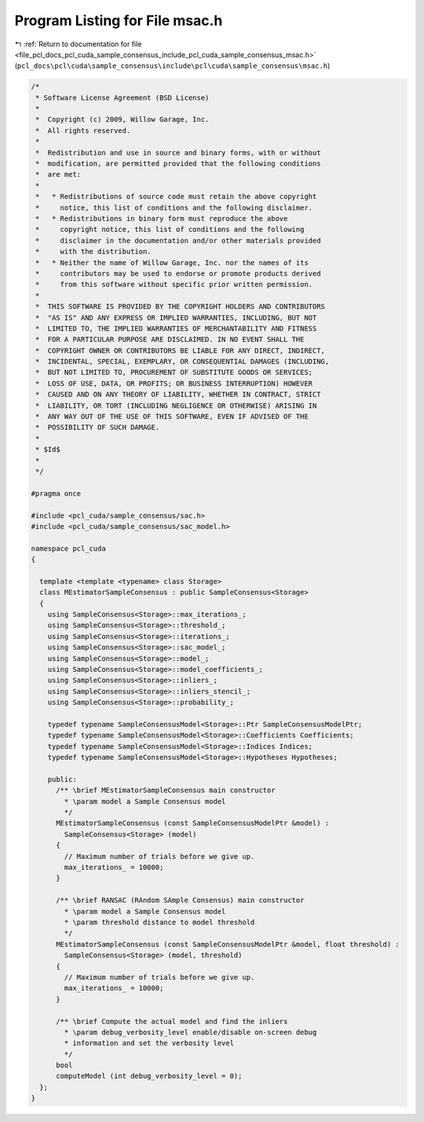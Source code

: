 
.. _program_listing_file_pcl_docs_pcl_cuda_sample_consensus_include_pcl_cuda_sample_consensus_msac.h:

Program Listing for File msac.h
===============================

|exhale_lsh| :ref:`Return to documentation for file <file_pcl_docs_pcl_cuda_sample_consensus_include_pcl_cuda_sample_consensus_msac.h>` (``pcl_docs\pcl\cuda\sample_consensus\include\pcl\cuda\sample_consensus\msac.h``)

.. |exhale_lsh| unicode:: U+021B0 .. UPWARDS ARROW WITH TIP LEFTWARDS

.. code-block:: cpp

   /*
    * Software License Agreement (BSD License)
    *
    *  Copyright (c) 2009, Willow Garage, Inc.
    *  All rights reserved.
    *
    *  Redistribution and use in source and binary forms, with or without
    *  modification, are permitted provided that the following conditions
    *  are met:
    *
    *   * Redistributions of source code must retain the above copyright
    *     notice, this list of conditions and the following disclaimer.
    *   * Redistributions in binary form must reproduce the above
    *     copyright notice, this list of conditions and the following
    *     disclaimer in the documentation and/or other materials provided
    *     with the distribution.
    *   * Neither the name of Willow Garage, Inc. nor the names of its
    *     contributors may be used to endorse or promote products derived
    *     from this software without specific prior written permission.
    *
    *  THIS SOFTWARE IS PROVIDED BY THE COPYRIGHT HOLDERS AND CONTRIBUTORS
    *  "AS IS" AND ANY EXPRESS OR IMPLIED WARRANTIES, INCLUDING, BUT NOT
    *  LIMITED TO, THE IMPLIED WARRANTIES OF MERCHANTABILITY AND FITNESS
    *  FOR A PARTICULAR PURPOSE ARE DISCLAIMED. IN NO EVENT SHALL THE
    *  COPYRIGHT OWNER OR CONTRIBUTORS BE LIABLE FOR ANY DIRECT, INDIRECT,
    *  INCIDENTAL, SPECIAL, EXEMPLARY, OR CONSEQUENTIAL DAMAGES (INCLUDING,
    *  BUT NOT LIMITED TO, PROCUREMENT OF SUBSTITUTE GOODS OR SERVICES;
    *  LOSS OF USE, DATA, OR PROFITS; OR BUSINESS INTERRUPTION) HOWEVER
    *  CAUSED AND ON ANY THEORY OF LIABILITY, WHETHER IN CONTRACT, STRICT
    *  LIABILITY, OR TORT (INCLUDING NEGLIGENCE OR OTHERWISE) ARISING IN
    *  ANY WAY OUT OF THE USE OF THIS SOFTWARE, EVEN IF ADVISED OF THE
    *  POSSIBILITY OF SUCH DAMAGE.
    *
    * $Id$
    *
    */
   
   #pragma once
   
   #include <pcl_cuda/sample_consensus/sac.h>
   #include <pcl_cuda/sample_consensus/sac_model.h>
   
   namespace pcl_cuda
   {
   
     template <template <typename> class Storage>
     class MEstimatorSampleConsensus : public SampleConsensus<Storage>
     {
       using SampleConsensus<Storage>::max_iterations_;
       using SampleConsensus<Storage>::threshold_;
       using SampleConsensus<Storage>::iterations_;
       using SampleConsensus<Storage>::sac_model_;
       using SampleConsensus<Storage>::model_;
       using SampleConsensus<Storage>::model_coefficients_;
       using SampleConsensus<Storage>::inliers_;
       using SampleConsensus<Storage>::inliers_stencil_;
       using SampleConsensus<Storage>::probability_;
   
       typedef typename SampleConsensusModel<Storage>::Ptr SampleConsensusModelPtr;
       typedef typename SampleConsensusModel<Storage>::Coefficients Coefficients;
       typedef typename SampleConsensusModel<Storage>::Indices Indices;
       typedef typename SampleConsensusModel<Storage>::Hypotheses Hypotheses;
   
       public:
         /** \brief MEstimatorSampleConsensus main constructor
           * \param model a Sample Consensus model
           */
         MEstimatorSampleConsensus (const SampleConsensusModelPtr &model) : 
           SampleConsensus<Storage> (model)
         {
           // Maximum number of trials before we give up.
           max_iterations_ = 10000;
         }
   
         /** \brief RANSAC (RAndom SAmple Consensus) main constructor
           * \param model a Sample Consensus model
           * \param threshold distance to model threshold
           */
         MEstimatorSampleConsensus (const SampleConsensusModelPtr &model, float threshold) : 
           SampleConsensus<Storage> (model, threshold)
         {
           // Maximum number of trials before we give up.
           max_iterations_ = 10000;
         }
   
         /** \brief Compute the actual model and find the inliers
           * \param debug_verbosity_level enable/disable on-screen debug
           * information and set the verbosity level
           */
         bool 
         computeModel (int debug_verbosity_level = 0);
     };
   }
